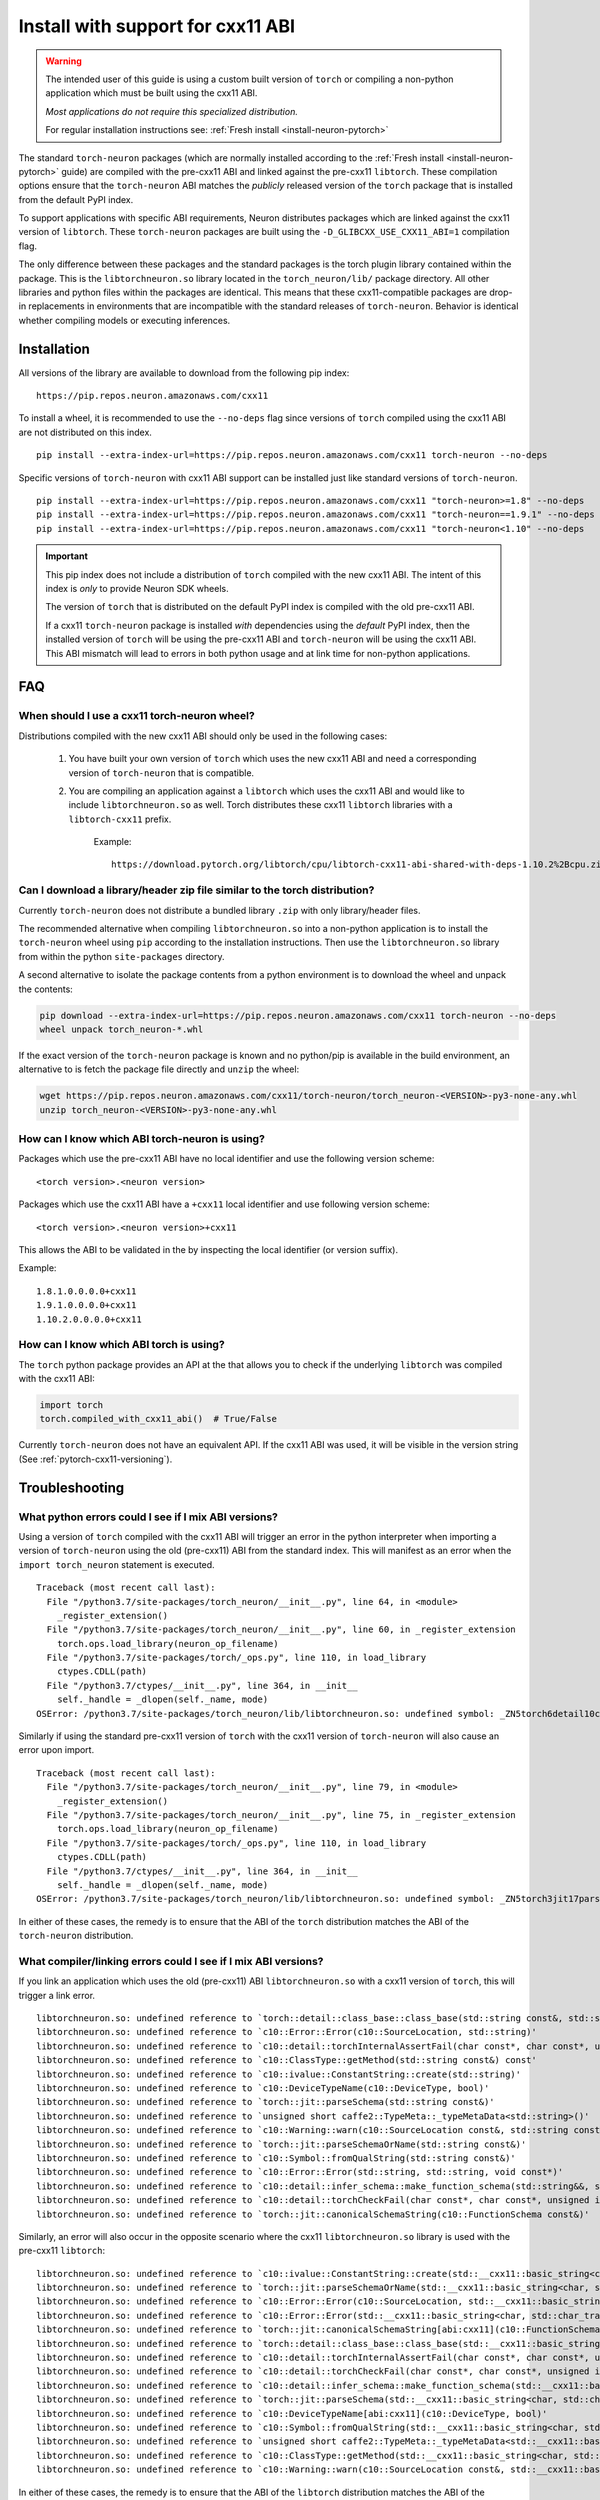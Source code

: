 .. _pytorch-install-cxx11:

Install with support for cxx11 ABI
==================================

.. warning::

    The intended user of this guide is using a custom built version of
    ``torch`` or compiling a non-python application which must be built using
    the cxx11 ABI.

    *Most applications do not require this specialized distribution.*

    For regular installation instructions see: :ref:`Fresh install <install-neuron-pytorch>`

The standard ``torch-neuron`` packages (which are normally installed according
to the :ref:`Fresh install <install-neuron-pytorch>` guide) are compiled with
the pre-cxx11 ABI and linked against the pre-cxx11 ``libtorch``. These
compilation options ensure that the ``torch-neuron`` ABI matches the *publicly*
released version of the ``torch`` package that is installed from the default
PyPI index.

To support applications with specific ABI requirements, Neuron distributes
packages which are linked against the cxx11 version of
``libtorch``. These ``torch-neuron`` packages are built using the
``-D_GLIBCXX_USE_CXX11_ABI=1`` compilation flag.

The only difference between these packages and the standard packages
is the torch plugin library contained within the package. This is the
``libtorchneuron.so`` library located in the ``torch_neuron/lib/`` package
directory. All other libraries and python files within the packages are
identical. This means that these cxx11-compatible packages are drop-in
replacements in environments that are incompatible with the standard releases of
``torch-neuron``. Behavior is identical whether compiling models or executing
inferences.

Installation
^^^^^^^^^^^^

All versions of the library are available to download from the following pip
index:

::

    https://pip.repos.neuron.amazonaws.com/cxx11


To install a wheel, it is recommended to use the ``--no-deps`` flag since
versions of ``torch`` compiled using the cxx11 ABI are not distributed on this
index.

::

    pip install --extra-index-url=https://pip.repos.neuron.amazonaws.com/cxx11 torch-neuron --no-deps


Specific versions of ``torch-neuron`` with cxx11 ABI support can be installed
just like standard versions of ``torch-neuron``.

::

    pip install --extra-index-url=https://pip.repos.neuron.amazonaws.com/cxx11 "torch-neuron>=1.8" --no-deps
    pip install --extra-index-url=https://pip.repos.neuron.amazonaws.com/cxx11 "torch-neuron==1.9.1" --no-deps
    pip install --extra-index-url=https://pip.repos.neuron.amazonaws.com/cxx11 "torch-neuron<1.10" --no-deps

.. important::

    This pip index does not include a distribution of ``torch`` compiled with
    the new cxx11 ABI. The intent of this index is *only* to provide Neuron SDK
    wheels.

    The version of ``torch`` that is distributed on the default PyPI index is
    compiled with the old pre-cxx11 ABI.

    If a cxx11 ``torch-neuron`` package is installed *with* dependencies
    using the *default* PyPI index, then the installed version of ``torch`` will
    be using the pre-cxx11 ABI and ``torch-neuron`` will be using the cxx11
    ABI. This ABI mismatch will lead to errors in both python usage and at link
    time for non-python applications.

FAQ
^^^

When should I use a cxx11 torch-neuron wheel?
~~~~~~~~~~~~~~~~~~~~~~~~~~~~~~~~~~~~~~~~~~~~~

Distributions compiled with the new cxx11 ABI should only be used in the
following cases:

    1. You have built your own version of ``torch`` which uses the new cxx11 ABI and
       need a corresponding version of ``torch-neuron`` that is compatible.
    2. You are compiling an application against a ``libtorch``
       which uses the cxx11 ABI and would like to include
       ``libtorchneuron.so`` as well. Torch distributes these cxx11 ``libtorch``
       libraries with a ``libtorch-cxx11`` prefix.

        Example:

        ::

            https://download.pytorch.org/libtorch/cpu/libtorch-cxx11-abi-shared-with-deps-1.10.2%2Bcpu.zip


Can I download a library/header zip file similar to the torch distribution?
~~~~~~~~~~~~~~~~~~~~~~~~~~~~~~~~~~~~~~~~~~~~~~~~~~~~~~~~~~~~~~~~~~~~~~~~~~~

Currently ``torch-neuron`` does not distribute a bundled library ``.zip`` with
only library/header files.

The recommended alternative when compiling ``libtorchneuron.so`` into a
non-python application is to install the ``torch-neuron`` wheel using ``pip``
according to the installation instructions. Then use the ``libtorchneuron.so``
library from within the python ``site-packages`` directory.

A second alternative to isolate the package contents from a python environment
is to download the wheel and unpack the contents:

.. code:: bash

    pip download --extra-index-url=https://pip.repos.neuron.amazonaws.com/cxx11 torch-neuron --no-deps
    wheel unpack torch_neuron-*.whl

If the exact version of the ``torch-neuron`` package is known and no
python/pip is available in the build environment, an alternative to is fetch the
package file directly and ``unzip`` the wheel:

.. code::

    wget https://pip.repos.neuron.amazonaws.com/cxx11/torch-neuron/torch_neuron-<VERSION>-py3-none-any.whl
    unzip torch_neuron-<VERSION>-py3-none-any.whl


.. _pytorch-cxx11-versioning:

How can I know which ABI torch-neuron is using?
~~~~~~~~~~~~~~~~~~~~~~~~~~~~~~~~~~~~~~~~~~~~~~~

Packages which use the pre-cxx11 ABI have no local identifier and use the
following version scheme:

::

    <torch version>.<neuron version>

Packages which use the cxx11 ABI have a ``+cxx11`` local identifier and use
following version scheme:

::

    <torch version>.<neuron version>+cxx11


This allows the ABI to be validated in the by inspecting the local identifier
(or version suffix).

Example:
::

    1.8.1.0.0.0.0+cxx11
    1.9.1.0.0.0.0+cxx11
    1.10.2.0.0.0.0+cxx11


How can I know which ABI torch is using?
~~~~~~~~~~~~~~~~~~~~~~~~~~~~~~~~~~~~~~~~

The ``torch`` python package provides an API at the that allows you to check if
the underlying ``libtorch`` was compiled with the cxx11 ABI:

.. code:: python

    import torch
    torch.compiled_with_cxx11_abi()  # True/False

Currently ``torch-neuron`` does not have an equivalent API. If the cxx11 ABI was
used, it will be visible in the version string (See :ref:`pytorch-cxx11-versioning`).


Troubleshooting
^^^^^^^^^^^^^^^

What python errors could I see if I mix ABI versions?
~~~~~~~~~~~~~~~~~~~~~~~~~~~~~~~~~~~~~~~~~~~~~~~~~~~~~

Using a version of ``torch`` compiled with the cxx11 ABI will trigger an error
in the python interpreter when importing a version of ``torch-neuron`` using
the old (pre-cxx11) ABI from the standard index. This will manifest as an
error when the ``import torch_neuron`` statement is executed.

::

    Traceback (most recent call last):
      File "/python3.7/site-packages/torch_neuron/__init__.py", line 64, in <module>
        _register_extension()
      File "/python3.7/site-packages/torch_neuron/__init__.py", line 60, in _register_extension
        torch.ops.load_library(neuron_op_filename)
      File "/python3.7/site-packages/torch/_ops.py", line 110, in load_library
        ctypes.CDLL(path)
      File "/python3.7/ctypes/__init__.py", line 364, in __init__
        self._handle = _dlopen(self._name, mode)
    OSError: /python3.7/site-packages/torch_neuron/lib/libtorchneuron.so: undefined symbol: _ZN5torch6detail10class_baseC2ERKSsS3_SsRKSt9type_infoS6_


Similarly if using the standard pre-cxx11 version of ``torch`` with the cxx11
version of ``torch-neuron`` will also cause an error upon import.

::

    Traceback (most recent call last):
      File "/python3.7/site-packages/torch_neuron/__init__.py", line 79, in <module>
        _register_extension()
      File "/python3.7/site-packages/torch_neuron/__init__.py", line 75, in _register_extension
        torch.ops.load_library(neuron_op_filename)
      File "/python3.7/site-packages/torch/_ops.py", line 110, in load_library
        ctypes.CDLL(path)
      File "/python3.7/ctypes/__init__.py", line 364, in __init__
        self._handle = _dlopen(self._name, mode)
    OSError: /python3.7/site-packages/torch_neuron/lib/libtorchneuron.so: undefined symbol: _ZN5torch3jit17parseSchemaOrNameERKNSt7__cxx1112basic_stringIcSt11char_traitsIcESaIcEEE


In either of these cases, the remedy is to ensure that the ABI of the ``torch``
distribution matches the ABI of the ``torch-neuron`` distribution.

What compiler/linking errors could I see if I mix ABI versions?
~~~~~~~~~~~~~~~~~~~~~~~~~~~~~~~~~~~~~~~~~~~~~~~~~~~~~~~~~~~~~~~

If you link an application which uses the old (pre-cxx11) ABI
``libtorchneuron.so`` with a cxx11 version of ``torch``, this will trigger a
link error.

::

    libtorchneuron.so: undefined reference to `torch::detail::class_base::class_base(std::string const&, std::string const&, std::string, std::type_info const&, std::type_info const&)'
    libtorchneuron.so: undefined reference to `c10::Error::Error(c10::SourceLocation, std::string)'
    libtorchneuron.so: undefined reference to `c10::detail::torchInternalAssertFail(char const*, char const*, unsigned int, char const*, std::string const&)'
    libtorchneuron.so: undefined reference to `c10::ClassType::getMethod(std::string const&) const'
    libtorchneuron.so: undefined reference to `c10::ivalue::ConstantString::create(std::string)'
    libtorchneuron.so: undefined reference to `c10::DeviceTypeName(c10::DeviceType, bool)'
    libtorchneuron.so: undefined reference to `torch::jit::parseSchema(std::string const&)'
    libtorchneuron.so: undefined reference to `unsigned short caffe2::TypeMeta::_typeMetaData<std::string>()'
    libtorchneuron.so: undefined reference to `c10::Warning::warn(c10::SourceLocation const&, std::string const&, bool)'
    libtorchneuron.so: undefined reference to `torch::jit::parseSchemaOrName(std::string const&)'
    libtorchneuron.so: undefined reference to `c10::Symbol::fromQualString(std::string const&)'
    libtorchneuron.so: undefined reference to `c10::Error::Error(std::string, std::string, void const*)'
    libtorchneuron.so: undefined reference to `c10::detail::infer_schema::make_function_schema(std::string&&, std::string&&, c10::ArrayRef<c10::detail::infer_schema::ArgumentDef>, c10::ArrayRef<c10::detail::infer_schema::ArgumentDef>)'
    libtorchneuron.so: undefined reference to `c10::detail::torchCheckFail(char const*, char const*, unsigned int, std::string const&)'
    libtorchneuron.so: undefined reference to `torch::jit::canonicalSchemaString(c10::FunctionSchema const&)'


Similarly, an error will also occur in the opposite scenario where the
cxx11 ``libtorchneuron.so`` library is used with the pre-cxx11 ``libtorch``:

::

    libtorchneuron.so: undefined reference to `c10::ivalue::ConstantString::create(std::__cxx11::basic_string<char, std::char_traits<char>, std::allocator<char> >)'
    libtorchneuron.so: undefined reference to `torch::jit::parseSchemaOrName(std::__cxx11::basic_string<char, std::char_traits<char>, std::allocator<char> > const&)'
    libtorchneuron.so: undefined reference to `c10::Error::Error(c10::SourceLocation, std::__cxx11::basic_string<char, std::char_traits<char>, std::allocator<char> >)'
    libtorchneuron.so: undefined reference to `c10::Error::Error(std::__cxx11::basic_string<char, std::char_traits<char>, std::allocator<char> >, std::__cxx11::basic_string<char, std::char_traits<char>, std::allocator<char> >, void const*)'
    libtorchneuron.so: undefined reference to `torch::jit::canonicalSchemaString[abi:cxx11](c10::FunctionSchema const&)'
    libtorchneuron.so: undefined reference to `torch::detail::class_base::class_base(std::__cxx11::basic_string<char, std::char_traits<char>, std::allocator<char> > const&, std::__cxx11::basic_string<char, std::char_traits<char>, std::allocator<char> > const&, std::__cxx11::basic_string<char, std::char_traits<char>, std::allocator<char> >, std::type_info const&, std::type_info const&)'
    libtorchneuron.so: undefined reference to `c10::detail::torchInternalAssertFail(char const*, char const*, unsigned int, char const*, std::__cxx11::basic_string<char, std::char_traits<char>, std::allocator<char> > const&)'
    libtorchneuron.so: undefined reference to `c10::detail::torchCheckFail(char const*, char const*, unsigned int, std::__cxx11::basic_string<char, std::char_traits<char>, std::allocator<char> > const&)'
    libtorchneuron.so: undefined reference to `c10::detail::infer_schema::make_function_schema(std::__cxx11::basic_string<char, std::char_traits<char>, std::allocator<char> >&&, std::__cxx11::basic_string<char, std::char_traits<char>, std::allocator<char> >&&, c10::ArrayRef<c10::detail::infer_schema::ArgumentDef>, c10::ArrayRef<c10::detail::infer_schema::ArgumentDef>)'
    libtorchneuron.so: undefined reference to `torch::jit::parseSchema(std::__cxx11::basic_string<char, std::char_traits<char>, std::allocator<char> > const&)'
    libtorchneuron.so: undefined reference to `c10::DeviceTypeName[abi:cxx11](c10::DeviceType, bool)'
    libtorchneuron.so: undefined reference to `c10::Symbol::fromQualString(std::__cxx11::basic_string<char, std::char_traits<char>, std::allocator<char> > const&)'
    libtorchneuron.so: undefined reference to `unsigned short caffe2::TypeMeta::_typeMetaData<std::__cxx11::basic_string<char, std::char_traits<char>, std::allocator<char> > >()'
    libtorchneuron.so: undefined reference to `c10::ClassType::getMethod(std::__cxx11::basic_string<char, std::char_traits<char>, std::allocator<char> > const&) const'
    libtorchneuron.so: undefined reference to `c10::Warning::warn(c10::SourceLocation const&, std::__cxx11::basic_string<char, std::char_traits<char>, std::allocator<char> > const&, bool)'


In either of these cases, the remedy is to ensure that the ABI of the
``libtorch`` distribution matches the ABI of the ``libtorchneuron.so``
distribution.

The ``torch`` ABI must match the ``torch-neuron`` ABI or an error will occur.

